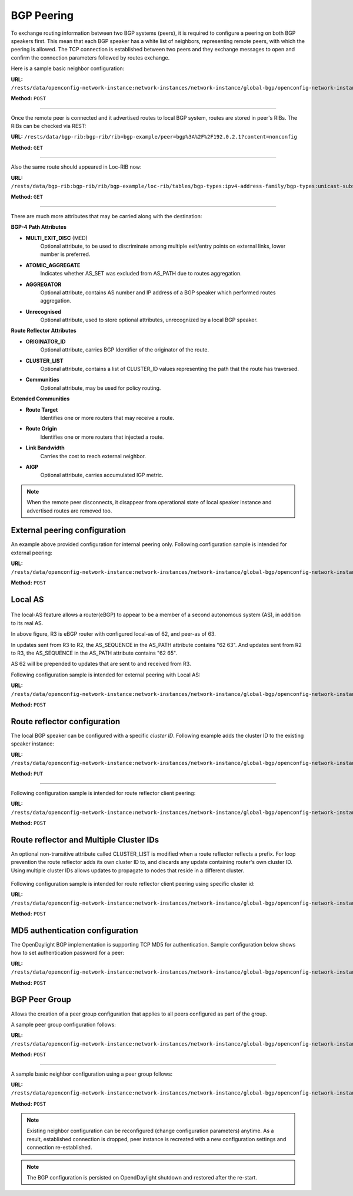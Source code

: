 .. _bgp-user-guide-bgp-peering:

BGP Peering
===========
To exchange routing information between two BGP systems (peers), it is required to configure a peering on both BGP speakers first.
This mean that each BGP speaker has a white list of neighbors, representing remote peers, with which the peering is allowed.
The TCP connection is established between two peers and they exchange messages to open and confirm the connection parameters followed by routes exchange.

Here is a sample basic neighbor configuration:

**URL:** ``/rests/data/openconfig-network-instance:network-instances/network-instance/global-bgp/openconfig-network-instance:protocols/protocol/openconfig-policy-types:BGP/bgp-example/bgp/neighbors``

**Method:** ``POST``

.. tabs::

   .. tab:: XML

      **Content-Type:** ``application/xml``

      **Request Body:**

      .. code-block:: xml
         :linenos:
         :emphasize-lines: 2,5,6,11,12,17,19

         <neighbor xmlns="urn:opendaylight:params:xml:ns:yang:bgp:openconfig-extensions">
             <neighbor-address>192.0.2.1</neighbor-address>
             <timers>
                 <config>
                     <hold-time>90</hold-time>
                     <connect-retry>10</connect-retry>
                 </config>
             </timers>
             <transport>
                 <config>
                     <remote-port>179</remote-port>
                     <passive-mode>false</passive-mode>
                     <!--<local-address>192.0.2.5</local-address>-->
                 </config>
             </transport>
             <config>
                 <peer-type>INTERNAL</peer-type>
             </config>
             <afi-safis>
                 ...
             </afi-safis>
         </neighbor>

      @line 2: IP address of the remote BGP peer. Also serves as an unique identifier of a neighbor in a list of neighbors.

      @line 5: Proposed number of seconds for value of the Hold Timer. Default value is **90**.

      @line 6: Time interval in seconds between attempts to establish session with the peer. Effective in active mode only. Default value is **30**.

      @line 11: Remote port number to which the local BGP is connecting. Effective in active mode only. Default value **179**.

      @line 12: Wait for peers to issue requests to open a BGP session, rather than initiating sessions from the local router. Default value is **false**.

      @line 13: Optional Local IP (either IPv4 or IPv6) address used to establish connections to the remote peer. Effective in active mode only.

      @line 17: Explicitly designate the peer as internal or external. Default value is **INTERNAL**.

      @line 19: Enable families.

   .. tab:: JSON

      **Content-Type:** ``application/json``

      **Request Body:**

      .. code-block:: json
         :linenos:
         :emphasize-lines: 4,7,8,13,14,18,20

         {
             "neighbor": [
                 {
                     "neighbor-address": "192.0.2.1",
                     "timers": {
                         "config": {
                             "hold-time": 90,
                             "connect-retry": 10
                         }
                     },
                     "transport": {
                         "config": {
                             "remote-port": 179,
                             "passive-mode": "false"
                         }
                     },
                     "config": {
                         "peer-type": "INTERNAL"
                     }
                     "afi-safis": "..."
                 }
             ]
         }

      @line 4: IP address of the remote BGP peer. Also serves as an unique identifier of a neighbor in a list of neighbors.

      @line 7: Proposed number of seconds for value of the Hold Timer. Default value is **90**.

      @line 8: Time interval in seconds between attempts to establish session with the peer. Effective in active mode only. Default value is **30**.

      @line 13: Remote port number to which the local BGP is connecting. Effective in active mode only. Default value **179**.

      @line 14: Wait for peers to issue requests to open a BGP session, rather than initiating sessions from the local router. Default value is **false**.

      @line 18: Explicitly designate the peer as internal or external. Default value is **INTERNAL**.

      @line 20: Enable families.

-----

Once the remote peer is connected and it advertised routes to local BGP system, routes are stored in peer's RIBs.
The RIBs can be checked via REST:

**URL:** ``/rests/data/bgp-rib:bgp-rib/rib=bgp-example/peer=bgp%3A%2F%2F192.0.2.1?content=nonconfig``

**Method:** ``GET``

.. tabs::

   .. tab:: XML

      **Response Body:**

      .. code-block:: xml
         :linenos:
         :emphasize-lines: 8,13,35,40,62,66

         <peer xmlns="urn:opendaylight:params:xml:ns:yang:bgp-rib">
             <peer-id>bgp://192.0.2.1</peer-id>
             <supported-tables>
                 <afi xmlns:x="urn:opendaylight:params:xml:ns:yang:bgp-types">x:ipv4-address-family</afi>
                 <safi xmlns:x="urn:opendaylight:params:xml:ns:yang:bgp-types">x:unicast-subsequent-address-family</safi>
             </supported-tables>
             <peer-role>ibgp</peer-role>
             <adj-rib-in>
                 <tables>
                     <afi xmlns:x="urn:opendaylight:params:xml:ns:yang:bgp-types">x:ipv4-address-family</afi>
                     <safi xmlns:x="urn:opendaylight:params:xml:ns:yang:bgp-types">x:unicast-subsequent-address-family</safi>
                     <ipv4-routes xmlns="urn:opendaylight:params:xml:ns:yang:bgp-inet">
                         <ipv4-route>
                             <path-id>0</path-id>
                             <prefix>10.0.0.10/32</prefix>
                             <attributes>
                                 <as-path></as-path>
                                 <origin>
                                     <value>igp</value>
                                 </origin>
                                 <local-pref>
                                     <pref>100</pref>
                                 </local-pref>
                                 <ipv4-next-hop>
                                     <global>10.10.1.1</global>
                                 </ipv4-next-hop>
                             </attributes>
                         </ipv4-route>
                     </ipv4-routes>
                     <attributes>
                         <uptodate>true</uptodate>
                     </attributes>
                 </tables>
             </adj-rib-in>
             <effective-rib-in>
                 <tables>
                     <afi xmlns:x="urn:opendaylight:params:xml:ns:yang:bgp-types">x:ipv4-address-family</afi>
                     <safi xmlns:x="urn:opendaylight:params:xml:ns:yang:bgp-types">x:unicast-subsequent-address-family</safi>
                     <ipv4-routes xmlns="urn:opendaylight:params:xml:ns:yang:bgp-inet">
                         <ipv4-route>
                             <path-id>0</path-id>
                             <prefix>10.0.0.10/32</prefix>
                             <attributes>
                                 <as-path></as-path>
                                 <origin>
                                     <value>igp</value>
                                 </origin>
                                 <local-pref>
                                     <pref>100</pref>
                                 </local-pref>
                                 <ipv4-next-hop>
                                     <global>10.10.1.1</global>
                                 </ipv4-next-hop>
                             </attributes>
                         </ipv4-route>
                     </ipv4-routes>
                     <attributes>
                         <uptodate>true</uptodate>
                     </attributes>
                 </tables>
             </effective-rib-in>
             <adj-rib-out>
                 <tables>
                     <afi xmlns:x="urn:opendaylight:params:xml:ns:yang:bgp-types">x:ipv4-address-family</afi>
                     <safi xmlns:x="urn:opendaylight:params:xml:ns:yang:bgp-types">x:unicast-subsequent-address-family</safi>
                     <ipv4-routes xmlns="urn:opendaylight:params:xml:ns:yang:bgp-inet"></ipv4-routes>
                     <attributes></attributes>
                 </tables>
             </adj-rib-out>
         </peer>

      @line 8: **Adj-RIB-In** - Per-peer RIB, which contains unprocessed routes that has been advertised to local BGP speaker by the remote peer.

      @line 13: Here is the reported route with destination *10.0.0.10/32* in Adj-RIB-In.

      @line 35: **Effective-RIB-In** - Per-peer RIB, which contains processed routes as a result of applying inbound policy to Adj-RIB-In routes.

      @line 40: Here is the reported route with destination *10.0.0.10/32*, same as in Adj-RIB-In, as it was not touched by import policy.

      @line 62: **Adj-RIB-Out** - Per-peer RIB, which contains routes for advertisement to the peer by means of the local speaker's UPDATE message.

      @line 66: The peer's Adj-RIB-Out is empty as there are no routes to be advertise from local BGP speaker.

   .. tab:: JSON

      **Response Body:**

      .. code-block:: json
         :linenos:
         :emphasize-lines: 12,18,42,48,72,76

         {
             "peer": [
                 {
                     "peer-id": "bgp://192.0.2.1",
                     "peer-role": "ibgp",
                     "supported-tables": [
                         {
                             "afi": "bgp-types:ipv4-address-family",
                             "safi": "bgp-types:unicast-subsequent-address-family"
                         }
                     ],
                     "adj-rib-in": {
                         "tables": [
                             {
                                 "afi": "bgp-types:ipv4-address-family",
                                 "safi": "bgp-types:unicast-subsequent-address-family",
                                 "bgp-inet:ipv4-routes":{
                                     "ipv4-route": [
                                         {
                                             "path-id": 0,
                                             "prefix": "10.0.0.10/32",
                                             "attributes": {
                                                 "origin": {
                                                     "value": "igp"
                                                 },
                                                 "local-pref": {
                                                     "pref": 100
                                                 },
                                                 "ipv4-next-hop": {
                                                     "global": "10.10.1.1"
                                                 }
                                             }
                                         }
                                     ]
                                 },
                                 "attributes": {
                                     "uptodate": true
                                 }
                             }
                         ]
                     },
                     "effective-rib-in": {
                         "tables": [
                             {
                                 "afi": "bgp-types:ipv4-address-family",
                                 "safi": "bgp-types:unicast-subsequent-address-family",
                                 "bgp-inet:ipv4-routes":{
                                     "ipv4-route": [
                                         {
                                             "path-id": 0,
                                             "prefix": "10.0.0.11/32",
                                             "attributes": {
                                                 "origin": {
                                                     "value": "igp"
                                                 },
                                                 "local-pref": {
                                                     "pref": 100
                                                 },
                                                 "ipv4-next-hop": {
                                                     "global": "10.11.1.1"
                                                 }
                                             }
                                         }
                                     ]
                                 },
                                 "attributes": {
                                     "uptodate": true
                                 }
                             }
                         ]
                     },
                     "adj-rib-out": {
                         "tables": [
                             {
                                 "afi": "bgp-types:ipv4-address-family",
                                 "safi": "bgp-types:unicast-subsequent-address-family"
                             }
                         ]
                     }
                 }
             ]
         }

      @line 12: **Adj-RIB-In** - Per-peer RIB, which contains unprocessed routes that has been advertised to local BGP speaker by the remote peer.

      @line 18: Here is the reported route with destination *10.0.0.10/32* in Adj-RIB-In.

      @line 42: **Effective-RIB-In** - Per-peer RIB, which contains processed routes as a result of applying inbound policy to Adj-RIB-In routes.

      @line 48: Here is the reported route with destination *10.0.0.10/32*, same as in Adj-RIB-In, as it was not touched by import policy.

      @line 72: **Adj-RIB-Out** - Per-peer RIB, which contains routes for advertisement to the peer by means of the local speaker's UPDATE message.

      @line 76: The peer's Adj-RIB-Out is empty as there are no routes to be advertise from local BGP speaker.

-----

Also the same route should appeared in Loc-RIB now:

**URL:** ``/rests/data/bgp-rib:bgp-rib/rib/bgp-example/loc-rib/tables/bgp-types:ipv4-address-family/bgp-types:unicast-subsequent-address-family/ipv4-routes?content=nonconfig``

**Method:** ``GET``

.. tabs::

   .. tab:: XML

      **Response Body:**

      .. code-block:: xml
         :linenos:
         :emphasize-lines: 4,6,8,11,14

         <ipv4-routes xmlns="urn:opendaylight:params:xml:ns:yang:bgp-inet">
             <ipv4-route>
                 <path-id>0</path-id>
                 <prefix>10.0.0.10/32</prefix>
                 <attributes>
                     <as-path></as-path>
                     <origin>
                         <value>igp</value>
                     </origin>
                     <local-pref>
                         <pref>100</pref>
                     </local-pref>
                     <ipv4-next-hop>
                         <global>10.10.1.1</global>
                     </ipv4-next-hop>
                 </attributes>
             </ipv4-route>
         </ipv4-routes>

      @line 4: **Destination** - IPv4 Prefix Address.

      @line 6: **AS_PATH** - mandatory attribute, contains a list of the autonomous system numbers through that routing information has traversed.

      @line 8: **ORIGIN** - mandatory attribute, indicates an origin of the route - **ibgp**, **egp**, **incomplete**.

      @line 11: **LOCAL_PREF** - indicates a degree of preference for external routes, higher value is preferred.

      @line 14: **NEXT_HOP** - mandatory attribute, defines IP address of the router that should be used as the next hop to the destination.

   .. tab:: JSON `

      **Response Body:**

      .. code-block:: json
         :linenos:
         :emphasize-lines: 6,8,10,13,16

         {
             "bgp-inet:ipv4-routes":{
                 "ipv4-route": [
                     {
                         "path-id": 0,
                         "prefix": "10.0.0.10/32",
                         "attributes": {
                             "as-path": "",
                             "origin": {
                                 "value": "igp"
                             },
                             "local-pref": {
                                 "pref": "100"
                             },
                             "ipv4-next-hop": {
                                 "global": "10.10.1.1"
                             }
                         }
                     }
                 ]
             }
         }

      @line 6: **Destination** - IPv4 Prefix Address.

      @line 8: **AS_PATH** - mandatory attribute, contains a list of the autonomous system numbers through that routing information has traversed.

      @line 10: **ORIGIN** - mandatory attribute, indicates an origin of the route - **ibgp**, **egp**, **incomplete**.

      @line 13: **LOCAL_PREF** - indicates a degree of preference for external routes, higher value is preferred.

      @line 16: **NEXT_HOP** - mandatory attribute, defines IP address of the router that should be used as the next hop to the destination.

-----

There are much more attributes that may be carried along with the destination:

**BGP-4 Path Attributes**

* **MULTI_EXIT_DISC** (MED)
   Optional attribute, to be used to discriminate among multiple exit/entry points on external links, lower number is preferred.

.. tabs::

   .. tab:: XML

      .. code-block:: xml

         <multi-exit-disc>
             <med>0</med>
         </multi-exit-disc>

   .. tab:: JSON

      .. code-block:: json

         {
             "multi-exit-disc": {
                 "med": 0
             }
         }

* **ATOMIC_AGGREGATE**
   Indicates whether AS_SET was excluded from AS_PATH due to routes aggregation.

.. tabs::

   .. tab:: XML

      .. code-block:: xml

         <atomic-aggregate/>

   .. tab:: JSON

      .. code-block:: json

         {
         "atomic-aggregate": {
         }
         }

* **AGGREGATOR**
   Optional attribute, contains AS number and IP address of a BGP speaker which performed routes aggregation.

.. tabs::

   .. tab:: XML

      .. code-block:: xml

         <aggregator>
             <as-number>65000</as-number>
             <network-address>192.0.2.2</network-address>
         </aggregator>

   .. tab:: JSON

      .. code-block:: json

         {
             "aggregator": {
                 "as-number": 65000,
                 "network-address": "192.0.2.2"
             }
         }

* **Unrecognised**
   Optional attribute, used to store optional attributes, unrecognized by a local BGP speaker.

.. tabs::

   .. tab:: XML

      .. code-block:: xml

         <unrecognized-attributes>
             <partial>true</partial>
             <transitive>true</transitive>
             <type>101</type>
             <value>0101010101010101</value>
         </unrecognized-attributes>

   .. tab:: JSON

      .. code-block:: json

         {
             "unrecognized-attributes": {
                 "partial": true,
                 "transitive": true,
                 "type": 101,
                 "value": 0101010101010101
             }
         }

**Route Reflector Attributes**

* **ORIGINATOR_ID**
   Optional attribute, carries BGP Identifier of the originator of the route.

.. tabs::

   .. tab:: XML

      .. code-block:: xml

         <originator-id>
             <originator>41.41.41.41</originator>
         </originator-id>

   .. tab:: JSON

      .. code-block:: json

         {
             "originator-id": {
                 "originator": "41.41.41.41",
             }
         }

* **CLUSTER_LIST**
   Optional attribute, contains a list of CLUSTER_ID values representing the path that the route has traversed.

.. tabs::

   .. tab:: XML

      .. code-block:: xml

         <cluster-id>
             <cluster>40.40.40.40</cluster>
         </cluster-id>

   .. tab:: JSON

      .. code-block:: json

         {
             "cluster-id": {
                 "cluster": "41.41.41.41",
             }
         }

* **Communities**
   Optional attribute, may be used for policy routing.

.. tabs::

   .. tab:: XML

      .. code-block:: xml

         <communities>
             <as-number>65000</as-number>
             <semantics>30740</semantics>
         </communities>

   .. tab:: JSON

      .. code-block:: json

         {
             "communities": {
                 "as-number": 65000,
                 "semantics": 30740
             }
         }

**Extended Communities**

* **Route Target**
   Identifies one or more routers that may receive a route.

.. tabs::

   .. tab:: XML

      .. code-block:: xml

         <extended-communities>
             <transitive>true</transitive>
             <route-target-ipv4>
                 <global-administrator>192.0.2.2</global-administrator>
                 <local-administrator>123</local-administrator>
             </route-target-ipv4>
         </extended-communities>
         <extended-communities>
             <transitive>true</transitive>
             <as-4-route-target-extended-community>
                 <as-4-specific-common>
                     <as-number>65000</as-number>
                     <local-administrator>123</local-administrator>
                 </as-4-specific-common>
             </as-4-route-target-extended-community>
         </extended-communities>

   .. tab:: JSON

      .. code-block:: json

         {
             "extended-communities": [
                 {
                     "transitive": true,
                     "route-target-ipv4": {
                         "global-administrator": "192.0.2.2",
                         "local-administrator": 123
                     }
                 },
                 {
                     "transitive": true,
                     "as-4-route-target-extended-community": {
                         "as-4-specific-common": {
                             "as-number": 65000,
                             "local-administrator": 123
                         }
                     }
                 }
             ]
         }

* **Route Origin**
   Identifies one or more routers that injected a route.

.. tabs::

   .. tab:: XML

      .. code-block:: xml

         <extended-communities>
             <transitive>true</transitive>
             <route-origin-ipv4>
                 <global-administrator>192.0.2.2</global-administrator>
                 <local-administrator>123</local-administrator>
             </route-origin-ipv4>
         </extended-communities>
         <extended-communities>
             <transitive>true</transitive>
             <as-4-route-origin-extended-community>
                 <as-4-specific-common>
                     <as-number>65000</as-number>
                     <local-administrator>123</local-administrator>
                 </as-4-origin-common>
             </as-4-route-target-extended-community>
         </extended-communities>

   .. tab:: JSON

      .. code-block:: json

         {
             "extended-communities": [
                 {
                     "transitive": true,
                     "route-origin-ipv4": {
                         "global-administrator": "192.0.2.2",
                         "local-administrator": 123
                     }
                 },
                 {
                     "transitive": true,
                     "as-4-route-target-extended-community": {
                         "as-4-specific-common": {
                             "as-number": 65000,
                             "local-administrator": 123
                         }
                     }
                 }
             ]
         }

* **Link Bandwidth**
   Carries the cost to reach external neighbor.

.. tabs::

   .. tab:: XML

      .. code-block:: xml

         <extended-communities>
             <transitive>true</transitive>
             <link-bandwidth-extended-community>
                 <bandwidth>BH9CQAA=</bandwidth>
             </link-bandwidth-extended-community>
         </extended-communities>

   .. tab:: JSON

      .. code-block:: json

         {
             "extended-communities": {
                 "transitive": true,
                 "link-bandwidth-extended-community": {
                     "bandwidth": "BH9CQAA="
                 }
             }
         }

* **AIGP**
   Optional attribute, carries accumulated IGP metric.

.. tabs::

   .. tab:: XML

      .. code-block:: xml

         <aigp>
             <aigp-tlv>
                 <metric>120</metric>
             </aigp-tlv>
         </aigp>

   .. tab:: JSON

      .. code-block:: json

         {
             "aigp": {
                 "aigp-tlv": {
                     "metric": 120
                 }
             }
         }

.. note:: When the remote peer disconnects, it disappear from operational state of local speaker instance and advertised routes are removed too.

External peering configuration
''''''''''''''''''''''''''''''
An example above provided configuration for internal peering only.
Following configuration sample is intended for external peering:

**URL:** ``/rests/data/openconfig-network-instance:network-instances/network-instance/global-bgp/openconfig-network-instance:protocols/protocol/openconfig-policy-types:BGP/bgp-example/bgp/neighbors``

**Method:** ``POST``

.. tabs::

   .. tab:: XML

      **Content-Type:** ``application/xml``

      **Request Body:**

      .. code-block:: xml
         :linenos:
         :emphasize-lines: 5

         <neighbor xmlns="urn:opendaylight:params:xml:ns:yang:bgp:openconfig-extensions">
             <neighbor-address>192.0.2.3</neighbor-address>
             <config>
                 <peer-type>EXTERNAL</peer-type>
                 <peer-as>64999</peer-as>
             </config>
         </neighbor>

      @line 5: AS number of the remote peer.

   .. tab:: JSON

      **Content-Type:** ``application/json``

      **Request Body:**

      .. code-block:: json
         :linenos:
         :emphasize-lines: 6

         {
             "neighbor": [
                 {
                     "neighbor-address": "192.0.2.3",
                     "config": {
                         "peer-as": 64999,
                         "peer-type": "EXTERNAL"
                     }
                 }
             ]
         }

      @line 6: AS number of the remote peer.

Local AS
''''''''

.. figure:: ./images/local-as.png
   :alt: BGP eBGP with Local AS setup.

The local-AS feature allows a router(eBGP) to appear to be a member of a second autonomous system (AS), in addition to its real AS.

In above figure, R3 is eBGP router with configured local-as of 62, and peer-as of 63.

In updates sent from R3 to R2, the AS_SEQUENCE in the AS_PATH attribute contains "62 63". And updates sent from R2 to R3, the AS_SEQUENCE in the AS_PATH attribute contains "62 65".

AS 62 will be prepended to updates that are sent to and received from R3.

Following configuration sample is intended for external peering with Local AS:

**URL:** ``/rests/data/openconfig-network-instance:network-instances/network-instance/global-bgp/openconfig-network-instance:protocols/protocol/openconfig-policy-types:BGP/bgp-example/bgp/neighbors``

**Method:** ``POST``

.. tabs::

   .. tab:: XML

      **Content-Type:** ``application/xml``

      **Request Body:**

      .. code-block:: xml
         :linenos:
         :emphasize-lines: 5,6

         <neighbor xmlns="urn:opendaylight:params:xml:ns:yang:bgp:openconfig-extensions">
             <neighbor-address>192.0.2.3</neighbor-address>
             <config>
                 <peer-type>EXTERNAL</peer-type>
                 <peer-as>63</peer-as>
                 <local-as>62</local-as>
             </config>
         </neighbor>

      @line 5: AS number of the remote peer.

      @line 6: Local AS number of the remote peer.

   .. tab:: JSON

      **Content-Type:** ``application/json``

      **Request Body:**

      .. code-block:: json
         :linenos:
         :emphasize-lines: 7,8

         {
             "neighbor": [
                 {
                     "neighbor-address": "192.0.2.3",
                     "config": {
                         "peer-type": "EXTERNAL",
                         "peer-as": 63,
                         "local-as":62
                     }
                 }
             ]
         }

      @line 7: AS number of the remote peer.

      @line 8: Local AS number of the remote peer.

Route reflector configuration
'''''''''''''''''''''''''''''
The local BGP speaker can be configured with a specific *cluster ID*.
Following example adds the cluster ID to the existing speaker instance:

**URL:** ``/rests/data/openconfig-network-instance:network-instances/network-instance/global-bgp/openconfig-network-instance:protocols/protocol/openconfig-policy-types:BGP/bgp-example/bgp/global/config``

**Method:** ``PUT``

.. tabs::

   .. tab:: XML

      **Content-Type:** ``application/xml``

      **Request Body:**

      .. code-block:: xml
         :linenos:
         :emphasize-lines: 4

         <config>
             <router-id>192.0.2.2</router-id>
             <as>65000</as>
             <route-reflector-cluster-id>192.0.2.1</route-reflector-cluster-id>
         </config>

      @line 4: Route-reflector cluster id to use when local router is configured as a route reflector.
         The *router-id* is used as a default value.

   .. tab:: JSON

      **Content-Type:** ``application/json``

      **Request Body:**

      .. code-block:: json
         :linenos:
         :emphasize-lines: 5

         {
             "bgp-openconfig-extensions:config": {
                 "router-id": "192.0.2.2",
                 "as": 65000,
                 "route-reflector-cluster-id": "192.0.2.1"
             }
         }

      @line 5: Route-reflector cluster id to use when local router is configured as a route reflector.
         The *router-id* is used as a default value.

-----

Following configuration sample is intended for route reflector client peering:

**URL:** ``/rests/data/openconfig-network-instance:network-instances/network-instance/global-bgp/openconfig-network-instance:protocols/protocol/openconfig-policy-types:BGP/bgp-example/bgp/neighbors``

**Method:** ``POST``

.. tabs::

   .. tab:: XML

      **Content-Type:** ``application/xml``

      **Request Body:**

      .. code-block:: xml
         :linenos:
         :emphasize-lines: 8

         <neighbor xmlns="urn:opendaylight:params:xml:ns:yang:bgp:openconfig-extensions">
             <neighbor-address>192.0.2.4</neighbor-address>
             <config>
                 <peer-type>INTERNAL</peer-type>
             </config>
             <route-reflector>
                 <config>
                     <route-reflector-client>true</route-reflector-client>
                 </config>
             </route-reflector>
         </neighbor>

      @line 8: Configure the neighbor as a route reflector client. Default value is *false*.

   .. tab:: JSON

      **Content-Type:** ``application/json``

      **Request Body:**

      .. code-block:: json
         :linenos:
         :emphasize-lines: 10

         {
             "neighbor": [
                 {
                     "neighbor-address": "192.0.2.4",
                     "config": {
                         "peer-type": "INTERNAL"
                     },
                     "route-reflector": {
                         "config": {
                             "route-reflector-client": true
                         }
                     }
                 }
             ]
         }

      @line 10: Configure the neighbor as a route reflector client. Default value is *false*.

Route reflector and Multiple Cluster IDs
''''''''''''''''''''''''''''''''''''''''

An optional non-transitive attribute called CLUSTER_LIST is modified when a route reflector reflects a prefix.
For loop prevention the route reflector adds its own cluster ID to, and discards any update containing router's own cluster ID.
Using multiple cluster IDs allows updates to propagate to nodes that reside in a different cluster.


.. figure:: ./images/MultipleClustersIds.png
   :alt: BGP RR Multiple Cluster IDs setup.

Following configuration sample is intended for route reflector client peering using specific cluster id:

**URL:** ``/rests/data/openconfig-network-instance:network-instances/network-instance/global-bgp/openconfig-network-instance:protocols/protocol/openconfig-policy-types:BGP/bgp-example/bgp/neighbors``

**Method:** ``POST``

.. tabs::

   .. tab:: XML

      **Content-Type:** ``application/xml``

      **Request Body:**

      .. code-block:: xml
         :linenos:
         :emphasize-lines: 8,9

         <neighbor xmlns="urn:opendaylight:params:xml:ns:yang:bgp:openconfig-extensions">
             <neighbor-address>192.0.2.4</neighbor-address>
             <config>
                 <peer-type>INTERNAL</peer-type>
             </config>
             <route-reflector>
                 <config>
                     <route-reflector-client>true</route-reflector-client>
                     <route-reflector-cluster-id>192.0.2.4</route-reflector-cluster-id>
                 </config>
             </route-reflector>
         </neighbor>

      @line 8: Configure the neighbor as a route reflector client. Default value is *false*.

      @line 9: Route-reflector cluster id to use for this specific neighbor when local router is configured as a route reflector.

   .. tab:: JSON

      **Content-Type:** ``application/json``

      **Request Body:**

      .. code-block:: json
         :linenos:
         :emphasize-lines: 10,11

         {
             "neighbor": [
                 {
                     "neighbor-address": "192.0.2.4",
                     "config": {
                         "peer-type": "INTERNAL"
                     },
                     "route-reflector": {
                         "config": {
                             "route-reflector-client": true,
                             "route-reflector-cluster-id":"192.0.2.4"
                         }
                     }
                 }
             ]
         }

      @line 10: Configure the neighbor as a route reflector client. Default value is *false*.

      @line 11: Route-reflector cluster id to use for this specific neighbor when local router is configured as a route reflector.

MD5 authentication configuration
''''''''''''''''''''''''''''''''
The OpenDaylight BGP implementation is supporting TCP MD5 for authentication.
Sample configuration below shows how to set authentication password for a peer:

**URL:** ``/rests/data/openconfig-network-instance:network-instances/network-instance/global-bgp/openconfig-network-instance:protocols/protocol/openconfig-policy-types:BGP/bgp-example/bgp/neighbors``

**Method:** ``POST``

.. tabs::

   .. tab:: XML

      **Content-Type:** ``application/xml``

      **Request Body:**

      .. code-block:: xml
         :linenos:
         :emphasize-lines: 4

         <neighbor xmlns="urn:opendaylight:params:xml:ns:yang:bgp:openconfig-extensions">
             <neighbor-address>192.0.2.5</neighbor-address>
             <config>
                 <auth-password>topsecret</auth-password>
             </config>
         </neighbor>

      @line 4: Configures an MD5 authentication password for use with neighboring devices.

   .. tab:: JSON

      **Content-Type:** ``application/json``

      **Request Body:**

      .. code-block:: json
         :linenos:
         :emphasize-lines: 6

         {
             "neighbor": [
                 {
                     "neighbor-address": "192.0.2.5",
                     "config": {
                         "auth-password": "topsecret"
                     }
                 }
             ]
         }

      @line 6: Configures an MD5 authentication password for use with neighboring devices.

BGP Peer Group
''''''''''''''

Allows the creation of a peer group configuration that applies to all peers configured as part of the group.

A sample peer group configuration follows:

**URL:** ``/rests/data/openconfig-network-instance:network-instances/network-instance/global-bgp/openconfig-network-instance:protocols/protocol/openconfig-policy-types:BGP/bgp-example/bgp/peer-groups``

**Method:** ``POST``

.. tabs::

   .. tab:: XML

      **Content-Type:** ``application/xml``

      **Request Body:**

      .. code-block:: xml
         :linenos:
         :emphasize-lines: 2

         <peer-group xmlns="urn:opendaylight:params:xml:ns:yang:bgp:openconfig-extensions">
             <peer-group-name>internal-neighbor</peer-group-name>
             <config>
                 <peer-type>INTERNAL</peer-type>
                 <peer-as>64496</peer-as>
             </config>
             <transport>
                 <config>
                     <remote-port>179</remote-port>
                     <passive-mode>true</passive-mode>
                 </config>
             </transport>
             <timers>
                 <config>
                     <hold-time>180</hold-time>
                     <connect-retry>10</connect-retry>
                 </config>
             </timers>
             <route-reflector>
                 <config>
                     <route-reflector-client>false</route-reflector-client>
                 </config>
             </route-reflector>
             <afi-safis>
                 <afi-safi>
                     <afi-safi-name xmlns:x="http://openconfig.net/yang/bgp-types">x:IPV4-UNICAST</afi-safi-name>
                     <!--Advertise N Paths
                     <receive>true</receive>
                     <send-max>0</send-max>-->
                 </afi-safi>
                 <afi-safi>
                     <afi-safi-name xmlns:x="http://openconfig.net/yang/bgp-types">x:IPV6-UNICAST</afi-safi-name>
                 </afi-safi>
                 <afi-safi>
                     <afi-safi-name xmlns:x="http://openconfig.net/yang/bgp-types">x:IPV4-LABELLED-UNICAST</afi-safi-name>
                 </afi-safi>
                 <afi-safi>
                     <afi-safi-name xmlns:x="http://openconfig.net/yang/bgp-types">x:IPV6-LABELLED-UNICAST</afi-safi-name>
                 </afi-safi>
                 <afi-safi>
                     <afi-safi-name xmlns:x="http://openconfig.net/yang/bgp-types">x:L3VPN-IPV4-UNICAST</afi-safi-name>
                 </afi-safi>
                 <afi-safi>
                     <afi-safi-name xmlns:x="http://openconfig.net/yang/bgp-types">x:L3VPN-IPV6-UNICAST</afi-safi-name>
                 </afi-safi>
                 <afi-safi>
                     <afi-safi-name xmlns:x="http://openconfig.net/yang/bgp-types">x:L2VPN-EVPN</afi-safi-name>
                 </afi-safi>
                 <afi-safi>
                     <afi-safi-name>LINKSTATE</afi-safi-name>
                 </afi-safi>
                 <afi-safi>
                     <afi-safi-name>IPV4-FLOW</afi-safi-name>
                 </afi-safi>
                 <afi-safi>
                     <afi-safi-name>IPV6-FLOW</afi-safi-name>
                 </afi-safi>
                 <afi-safi>
                     <afi-safi-name>IPV4-L3VPN-FLOW</afi-safi-name>
                 </afi-safi>
                 <afi-safi>
                     <afi-safi-name>IPV6-L3VPN-FLOW</afi-safi-name>
                 </afi-safi>
             </afi-safis>
         </peer-group>

      @line 2: Peer Group Identifier.

   .. tab:: JSON

      **Content-Type:** ``application/json``

      **Request Body:**

      .. code-block:: json
         :linenos:
         :emphasize-lines: 4

         {
             "peer-group": [
                 {
                     "peer-group-name": "internal-neighbor",
                     "config": {
                         "peer-as": 64496,
                         "peer-type": "INTERNAL"
                     },
                     "transport": {
                         "config": {
                             "remote-port": 179,
                             "passive-mode": true
                         }
                     },
                     "timers": {
                         "config": {
                             "hold-time": 180,
                             "connect-retry": 10
                         }
                     },
                     "route-reflector": {
                         "config": {
                             "route-reflector-client": false
                         }
                     },
                     "afi-safis": {
                         "afi-safi": [
                             {
                                 "afi-safi-name": "openconfig-bgp-types:L2VPN-EVPN"
                             },
                             {
                                 "afi-safi-name": "openconfig-bgp-types:L3VPN-IPV6-UNICAST"
                             },
                             {
                                 "afi-safi-name": "bgp-openconfig-extensions:IPV6-FLOW"
                             },
                             {
                                 "afi-safi-name": "openconfig-bgp-types:IPV4-LABELLED-UNICAST"
                             },
                             {
                                 "afi-safi-name": "openconfig-bgp-types:L3VPN-IPV4-UNICAST"
                             },
                             {
                                 "afi-safi-name": "openconfig-bgp-types:IPV6-LABELLED-UNICAST"
                             },
                             {
                                 "afi-safi-name": "bgp-openconfig-extensions:LINKSTATE"
                             },
                             {
                                 "afi-safi-name": "openconfig-bgp-types:IPV6-UNICAST"
                             },
                             {
                                 "afi-safi-name": "bgp-openconfig-extensions:IPV4-L3VPN-FLOW"
                             },
                             {
                                 "afi-safi-name": "bgp-openconfig-extensions:IPV6-L3VPN-FLOW"
                             },
                             {
                                 "afi-safi-name": "openconfig-bgp-types:IPV4-UNICAST"
                             },
                             {
                                 "afi-safi-name": "bgp-openconfig-extensions:IPV4-FLOW"
                             }
                         ]
                     }
                 }
             ]
         }

      @line 4: Peer Group Identifier.

-----

A sample basic neighbor configuration using a peer group follows:

**URL:** ``/rests/data/openconfig-network-instance:network-instances/network-instance/global-bgp/openconfig-network-instance:protocols/protocol/openconfig-policy-types:BGP/bgp-example/bgp/neighbors``

**Method:** ``POST``

.. tabs::

   .. tab:: XML

      **Content-Type:** ``application/xml``

      **Request Body:**

      .. code-block:: xml
         :linenos:
         :emphasize-lines: 4

         <neighbor xmlns="urn:opendaylight:params:xml:ns:yang:bgp:openconfig-extensions">
            <neighbor-address>192.0.2.1</neighbor-address>
            <config>
               <peer-group>/bgp/neighbors/neighbor/bgp/peer-groups/peer-group[peer-group-name="internal-neighbor"]</peer-group>
            </config>
         </neighbor>

      @line 4: Peer group identifier.

   .. tab:: JSON

      **Content-Type:** ``application/json``

      **Request Body:**

      .. code-block:: json
         :linenos:
         :emphasize-lines: 6

         {
             "neighbor": [
                 {
                     "neighbor-address": "192.0.2.1",
                     "config": {
                         "peer-group": "/bgp/neighbors/neighbor/bgp/peer-groups/peer-group[peer-group-name=\"internal-neighbor\"]"
                     }
                 }
             ]
         }

      @line 6: Peer group identifier.

.. note:: Existing neighbor configuration can be reconfigured (change configuration parameters) anytime.
   As a result, established connection is dropped, peer instance is recreated with a new configuration settings and connection re-established.

.. note:: The BGP configuration is persisted on OpendDaylight shutdown and restored after the re-start.
